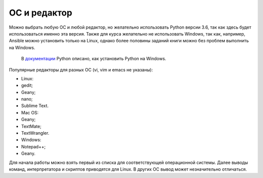 ОС и редактор
=============

Можно выбрать любую ОС и любой редактор, но желательно использовать
Python версии 3.6, так как здесь будет использоваться именно эта версия.
Также для курса желательно не использовать Windows, так как, например,
Ansible можно установить только на Linux, однако более половины заданий
книги можно без проблем выполнить на Windows.

    В `документации <https://docs.python.org/3/using/windows.html>`__
    Python описано, как установить Python на Windows.

Популярные редакторы для разных ОС (vi, vim и emacs не указаны):

-  Linux:
-  gedit;
-  Geany;
-  nano;
-  Sublime Text.
-  Mac OS:
-  Geany;
-  TextMate;
-  TextWrangler.
-  Windows:
-  Notepad++;
-  Geany.

Для начала работы можно взять первый из списка для соответствующей
операционной системы. Далее выводы команд, интерпретатора и скриптов
приводятся для Linux. В других ОС вывод может незначительно отличаться.
